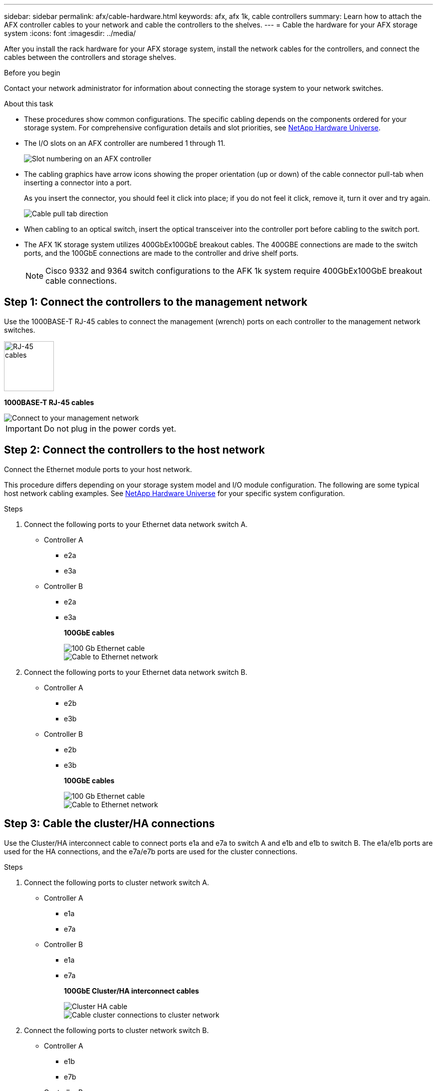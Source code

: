 ---
sidebar: sidebar
permalink: afx/cable-hardware.html
keywords: afx, afx 1k, cable controllers
summary: Learn how to attach the AFX controller cables to your network and cable the controllers to the shelves. 
---
= Cable the hardware for your AFX storage system
:icons: font
:imagesdir: ../media/

[.lead]
After you install the rack hardware for your AFX storage system, install the network cables for the controllers, and connect the cables between the controllers and storage shelves.

.Before you begin

Contact your network administrator for information about connecting the storage system to your network switches.

.About this task
* These procedures show common configurations. The specific cabling depends on the components ordered for your storage system. For comprehensive configuration details and slot priorities, see link:https://hwu.netapp.com[NetApp Hardware Universe^].
* The I/O slots on an AFX controller are numbered 1 through 11.
+
image::../media/drw_a1K_back_slots_labeled_ieops-2162.svg[Slot numbering on an AFX controller]

* The cabling graphics have arrow icons showing the proper orientation (up or down) of the cable connector pull-tab when inserting a connector into a port.
+
As you insert the connector, you should feel it click into place; if you do not feel it click, remove it, turn it over and try again.
+
image:../media/drw_cable_pull_tab_direction_ieops-1699.svg[Cable pull tab direction]

* When cabling to an optical switch, insert the optical transceiver into the controller port before cabling to the switch port.

* The AFX 1K storage system utilizes 400GbEx100GbE breakout cables. The 400GBE connections are made to the switch ports, and the 100GbE connections are made to the controller and drive shelf ports.
+
NOTE: Cisco 9332 and 9364 switch configurations to the AFK 1k system require 400GbEx100GbE breakout cable connections. 

== Step 1: Connect the controllers to the management network
Use the 1000BASE-T RJ-45 cables to connect the management (wrench) ports on each controller to the management network switches.

image::../media/oie_cable_rj45.svg[RJ-45 cables,width=100px]
*1000BASE-T RJ-45 cables*

image::../media/drw_afx_management_connection_ieops-2349.svg[Connect to your management network]

IMPORTANT: Do not plug in the power cords yet. 

== Step 2: Connect the controllers to the host network
Connect the Ethernet module ports to your host network. 

This procedure differs depending on your storage system model and I/O module configuration. The following are some typical host network cabling examples. See  link:https://hwu.netapp.com[NetApp Hardware Universe^] for your specific system configuration.

.Steps

. Connect the following ports to your Ethernet data network switch A.
* Controller A
** e2a
** e3a
* Controller B
** e2a
** e3a
+
*100GbE cables*
+
image::../media/oie_cable_sfp_gbe_copper.svg[100 Gb Ethernet cable]
+
image::../media/drw_afx_network_cabling_a_ieops-2350.svg[Cable to Ethernet network]

. Connect the following ports to your Ethernet data network switch B.
* Controller A
** e2b
** e3b
* Controller B
** e2b
** e3b
+
*100GbE cables*
+
image::../media/oie_cable_sfp_gbe_copper.svg[100 Gb Ethernet cable]
+
image::../media/drw_afx_network_cabling_b_ieops-2351.svg[Cable to Ethernet network]

== Step 3: Cable the cluster/HA connections
Use the Cluster/HA interconnect cable to connect ports e1a and e7a to switch A and e1b and e1b to switch B. The e1a/e1b ports are used for the HA connections, and the e7a/e7b ports are used for the cluster connections.

.Steps

. Connect the following ports to cluster network switch A.
* Controller A
** e1a
** e7a
* Controller B
** e1a
** e7a 
+
*100GbE Cluster/HA interconnect cables*
+
image::../media/oie_cable_25Gb_Ethernet_SFP28_ieops-1069.png[Cluster HA cable]
+
image::../media/drw_afx_switched_cluster_cabling_a_ieops-2352.svg[Cable cluster connections to cluster network]

. Connect the following ports to cluster network switch B.
* Controller A
** e1b
** e7b
* Controller B
** e1b
** e7b 
+
*100GbE Cluster/HA interconnect cables*
+
image::../media/oie_cable_25Gb_Ethernet_SFP28_ieops-1069.png[Cluster HA cable]
+
image::../media/drw_afx_switched_cluster_cabling_b_ieops-2353.svg[Cable cluster connections to cluster network]

== Step 4: Cable the controller storage to switch connections
Connect the controller storage ports to the switches.  Make sure you have the appropriate number and type of cables and cable connectors for your switches. See https://hwu.netapp.com[Hardware Universe^] for more information.

. Connect the following storage ports to switch A.
* Controller A
** e10a
** e11a
* Controller B
** e10a
** e11a 

*100GbE cables*

image::../media/oie_cable100_gbe_qsfp28.png[100 Gb cable]

image::../media/drw_afx_controller_storage_cable_a_ieops-2354.svg[Cable controller storage to switch A]

. Connect the following storage ports to switch B.
* Controller A
** e10b
** e11b
* Controller B
** e10b
** e11b 

*100GbE cables*

image::../media/oie_cable100_gbe_qsfp28.png[100 Gb cable]

image::../media/drw_afx_controller_storage_cable_b_ieops-2355.svg[Cable controller storage to switch B]

== Step 5: Cable the shelf-to-switch connections
Connect the NX224 storage shelves to the switches.   

For the maximum number of shelves supported for your storage system and for all of your cabling options, see link:https://hwu.netapp.com[NetApp Hardware Universe^].

. Connect the following shelf ports to switch A.
* Shelf A
** e1a
** e2a
** e3a
** e4a
* Shelf B
** e1a
** e2a
** e3a
** e4a
+
*100GbE cables*
+
image::../media/oie_cable100_gbe_qsfp28.png[100 Gb cable]
+
image::../media/drw_afx_shelf_cabling_a_ieops-2356.svg[Cable shelf to switch A]

. Connect the following shelf ports to switch B.
* Shelf A
** e1b
** e2b
** e3b
** e4b
* Shelf B
** e1b
** e2b
** e3b
** e4b
+ 
*100GbE cables*
+
image::../media/oie_cable100_gbe_qsfp28.png[100 Gb cable]
+
image::../media/drw_afx_shelf_cabling_b_ieops-2357.svg[Cable shelf to switch B]

.What's next?

After you’ve cabled the hardware for your AFF AFK 1K system, you link:power-on-hardware.html[power on the AFX 1K storage system].
